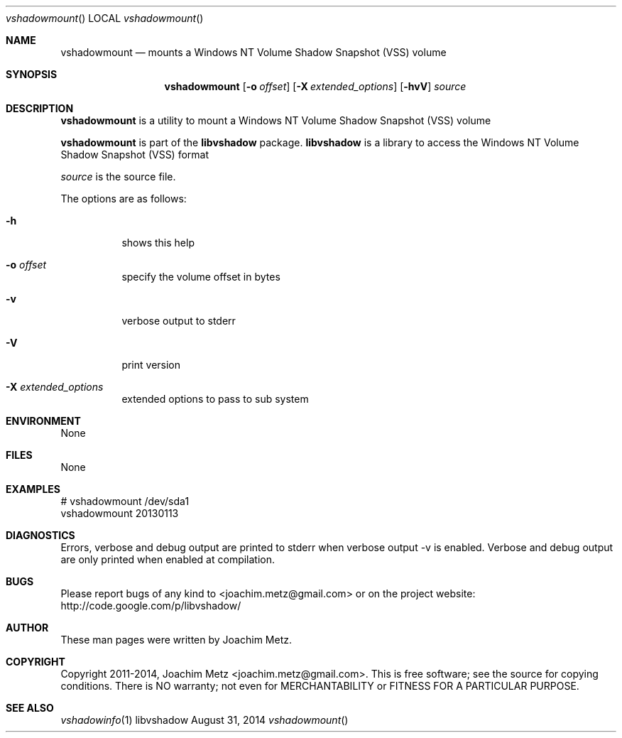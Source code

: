 .Dd August 31, 2014
.Dt vshadowmount
.Os libvshadow
.Sh NAME
.Nm vshadowmount
.Nd mounts a Windows NT Volume Shadow Snapshot (VSS) volume
.Sh SYNOPSIS
.Nm vshadowmount
.Op Fl o Ar offset
.Op Fl X Ar extended_options
.Op Fl hvV
.Va Ar source
.Sh DESCRIPTION
.Nm vshadowmount
is a utility to mount a Windows NT Volume Shadow Snapshot (VSS) volume
.Pp
.Nm vshadowmount
is part of the
.Nm libvshadow
package.
.Nm libvshadow
is a library to access the Windows NT Volume Shadow Snapshot (VSS) format
.Pp
.Ar source
is the source file.
.Pp
The options are as follows:
.Bl -tag -width Ds
.It Fl h
shows this help
.It Fl o Ar offset
specify the volume offset in bytes
.It Fl v
verbose output to stderr
.It Fl V
print version
.It Fl X Ar extended_options
extended options to pass to sub system
.El
.Sh ENVIRONMENT
None
.Sh FILES
None
.Sh EXAMPLES
.Bd -literal
# vshadowmount /dev/sda1
vshadowmount 20130113

.Ed
.Sh DIAGNOSTICS
Errors, verbose and debug output are printed to stderr when verbose output \-v is enabled.
Verbose and debug output are only printed when enabled at compilation.
.Sh BUGS
Please report bugs of any kind to <joachim.metz@gmail.com> or on the project website:
http://code.google.com/p/libvshadow/
.Sh AUTHOR
These man pages were written by Joachim Metz.
.Sh COPYRIGHT
Copyright 2011-2014, Joachim Metz <joachim.metz@gmail.com>.
This is free software; see the source for copying conditions. There is NO warranty; not even for MERCHANTABILITY or FITNESS FOR A PARTICULAR PURPOSE.
.Sh SEE ALSO
.Xr vshadowinfo 1
